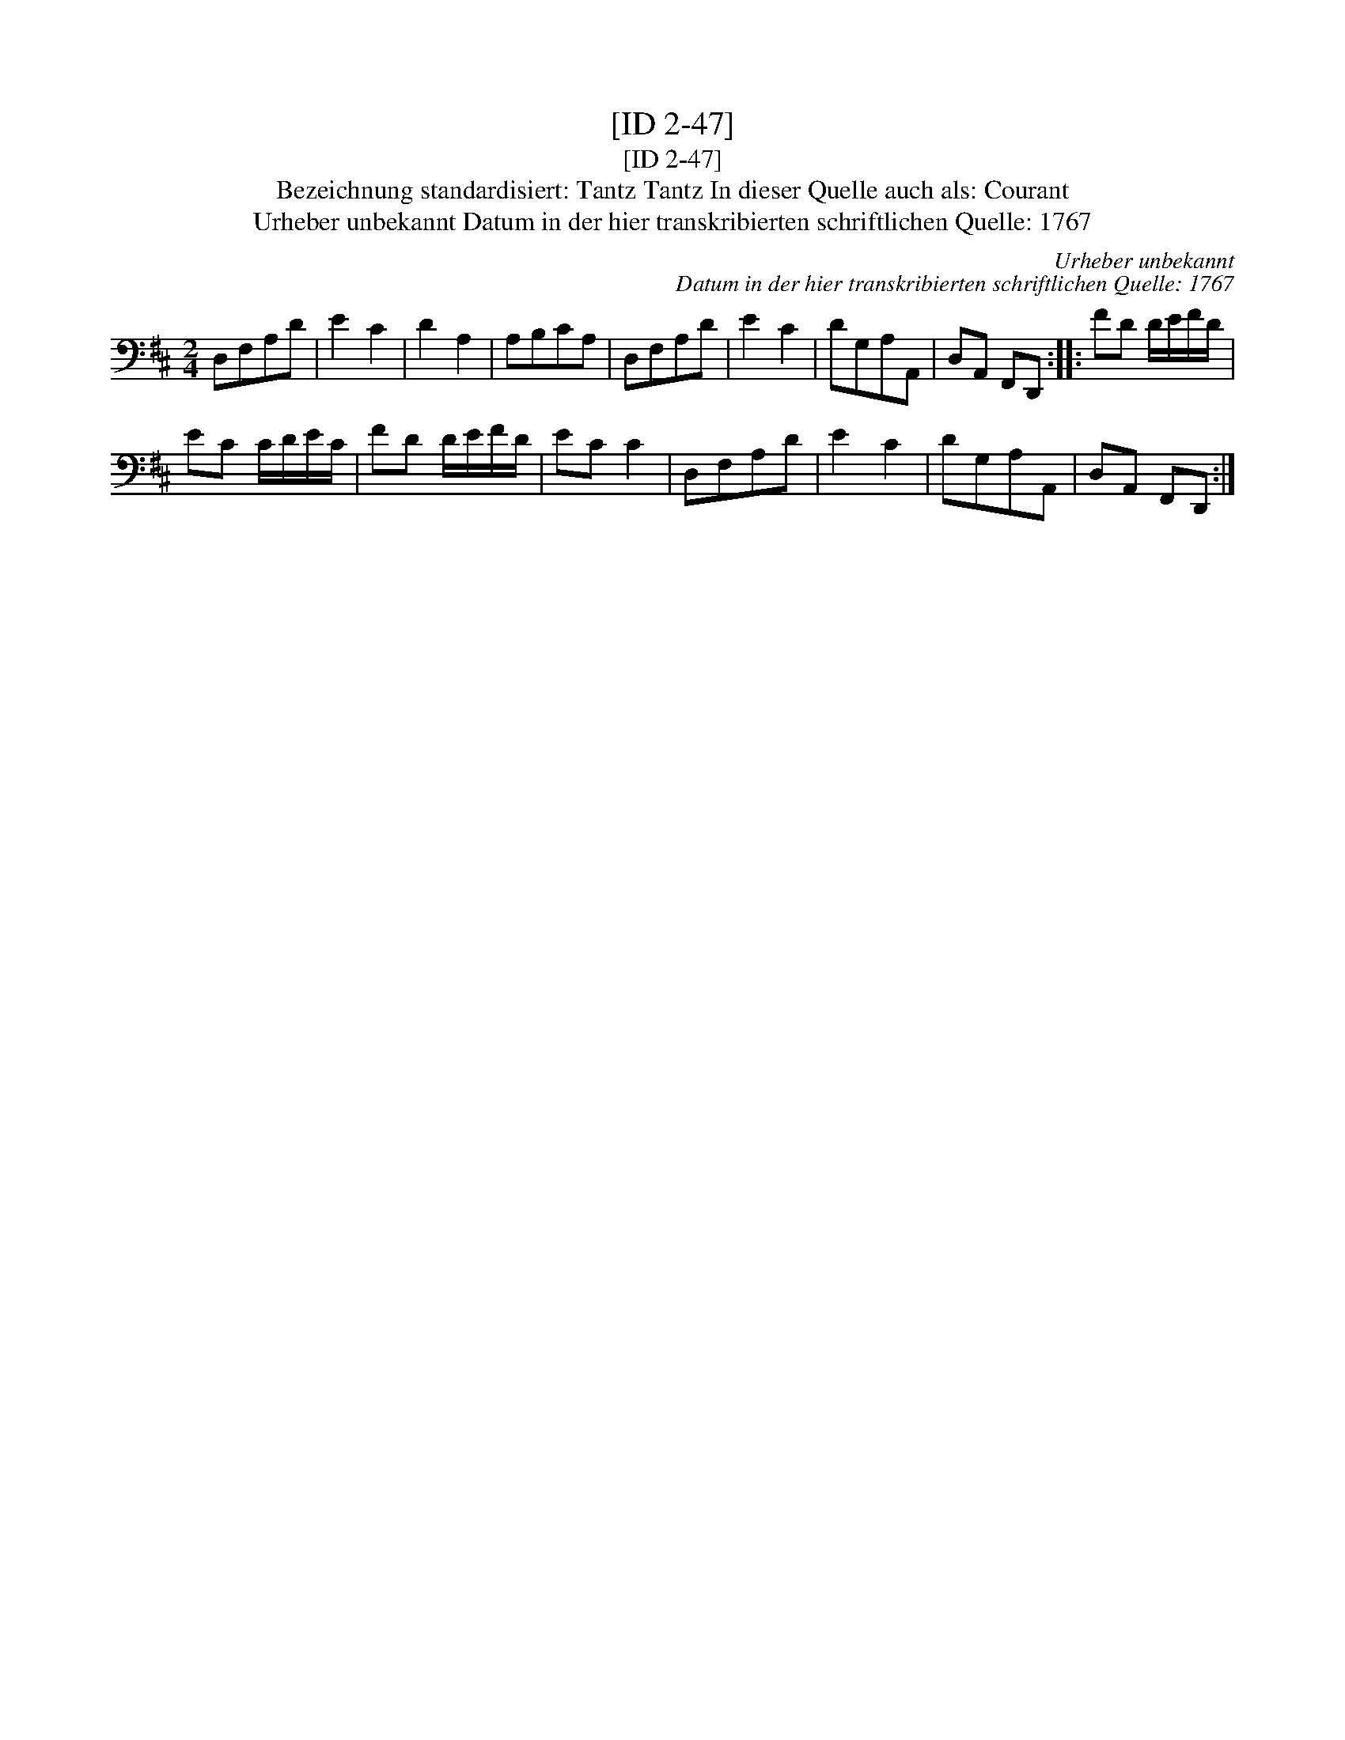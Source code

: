 X:1
T:[ID 2-47]
T:[ID 2-47]
T:Bezeichnung standardisiert: Tantz Tantz In dieser Quelle auch als: Courant
T:Urheber unbekannt Datum in der hier transkribierten schriftlichen Quelle: 1767
C:Urheber unbekannt
C:Datum in der hier transkribierten schriftlichen Quelle: 1767
L:1/8
M:2/4
K:D
V:1 bass 
V:1
 D,F,A,D | E2 C2 | D2 A,2 | A,B,CA, | D,F,A,D | E2 C2 | DG,A,A,, | D,A,, F,,D,, :: FD D/E/F/D/ | %9
 EC C/D/E/C/ | FD D/E/F/D/ | EC C2 | D,F,A,D | E2 C2 | DG,A,A,, | D,A,, F,,D,, :| %16

